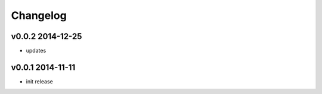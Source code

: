 Changelog
=========

v0.0.2 2014-12-25
-----------------
* updates

v0.0.1 2014-11-11
-----------------
* init release

